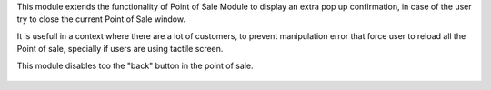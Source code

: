 This module extends the functionality of Point of Sale Module to display
an extra pop up confirmation, in case of the user try to close the current
Point of Sale window.

It is usefull in a context where there are a lot of customers, to
prevent manipulation error that force user to reload all the Point of sale,
specially if users are using tactile screen.

This module disables too the "back" button in the point of sale.

.. figure:: ../static/description/pos_confirmation_close.png
